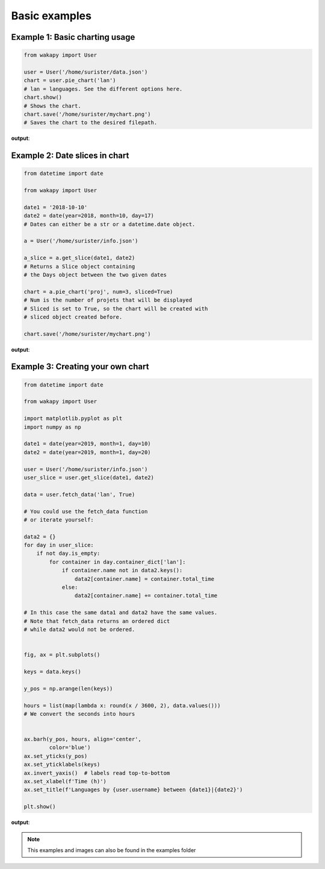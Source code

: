 ====================
Basic examples
====================

Example 1: Basic charting usage
_______________________________

.. code-block:: python

    from wakapy import User

    user = User('/home/surister/data.json')
    chart = user.pie_chart('lan')
    # lan = languages. See the different options here.
    chart.show()
    # Shows the chart.
    chart.save('/home/surister/mychart.png')
    # Saves the chart to the desired filepath.

**output**:

.. image:: /_static/example1.png

Example 2: Date slices in chart
_______________________________
.. code-block:: python

    from datetime import date

    from wakapy import User

    date1 = '2018-10-10'
    date2 = date(year=2018, month=10, day=17)
    # Dates can either be a str or a datetime.date object.

    a = User('/home/surister/info.json')

    a_slice = a.get_slice(date1, date2)
    # Returns a Slice object containing
    # the Days object between the two given dates

    chart = a.pie_chart('proj', num=3, sliced=True)
    # Num is the number of projets that will be displayed
    # Sliced is set to True, so the chart will be created with
    # sliced object created before.

    chart.save('/home/surister/mychart.png')

**output**:

.. image:: /_static/example2.png

Example 3: Creating your own chart
__________________________________
.. code-block:: python

    from datetime import date

    from wakapy import User

    import matplotlib.pyplot as plt
    import numpy as np

    date1 = date(year=2019, month=1, day=10)
    date2 = date(year=2019, month=1, day=20)

    user = User('/home/surister/info.json')
    user_slice = user.get_slice(date1, date2)

    data = user.fetch_data('lan', True)

    # You could use the fetch_data function
    # or iterate yourself:

    data2 = {}
    for day in user_slice:
        if not day.is_empty:
            for container in day.container_dict['lan']:
                if container.name not in data2.keys():
                    data2[container.name] = container.total_time
                else:
                    data2[container.name] += container.total_time

    # In this case the same data1 and data2 have the same values.
    # Note that fetch_data returns an ordered dict
    # while data2 would not be ordered.


    fig, ax = plt.subplots()

    keys = data.keys()

    y_pos = np.arange(len(keys))

    hours = list(map(lambda x: round(x / 3600, 2), data.values()))
    # We convert the seconds into hours


    ax.barh(y_pos, hours, align='center',
            color='blue')
    ax.set_yticks(y_pos)
    ax.set_yticklabels(keys)
    ax.invert_yaxis()  # labels read top-to-bottom
    ax.set_xlabel(f'Time (h)')
    ax.set_title(f'Languages by {user.username} between {date1}|{date2}')

    plt.show()

**output**:

.. image:: /_static/example3.png

.. note:: This examples and images can also be found in the examples folder
